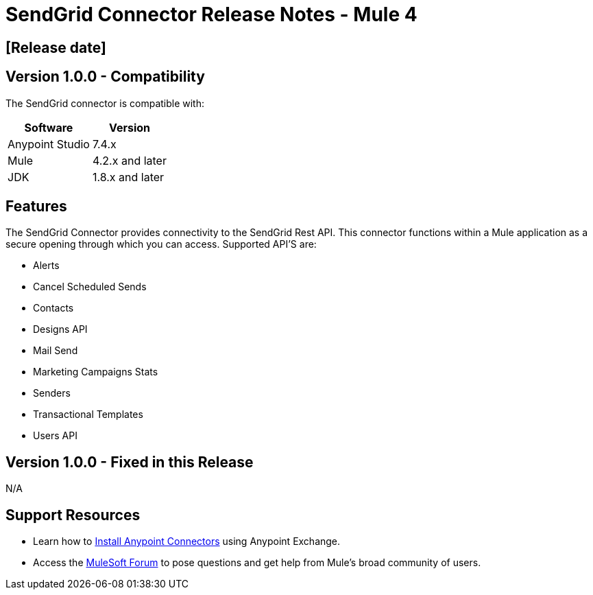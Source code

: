 # SendGrid Connector Release Notes - Mule 4

== [Release date]

## Version 1.0.0 - Compatibility

The SendGrid connector is compatible with:

[%header%autowidth.spread]
|===
|Software |Version
|Anypoint Studio |7.4.x
|Mule |4.2.x and later
|JDK |1.8.x and later
|===

== Features

The SendGrid Connector provides connectivity to the SendGrid Rest API. This connector functions within a Mule application as a secure opening through which you can access. Supported API'S are:

* Alerts
* Cancel Scheduled Sends
* Contacts
* Designs API
* Mail Send
* Marketing Campaigns Stats
* Senders
* Transactional Templates
* Users API


## Version 1.0.0 - Fixed in this Release
N/A

## Support Resources

* Learn how to https://docs.mulesoft.com/mule-runtime/3.9/installing-connectors[Install Anypoint Connectors] using Anypoint Exchange.

* Access the https://help.mulesoft.com/s/forum[MuleSoft Forum] to pose questions and get help from Mule’s broad community of users.
